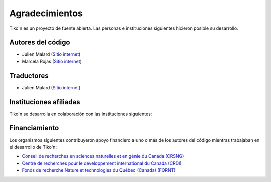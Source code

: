 Agradecimientos
===============
Tiko'n es un proyecto de fuente abierta. Las personas e instituciones siguientes hicieron posible su desarrollo.

Autores del código
------------------
* Julien Malard (`Sitio internet <https://www.researchgate.net/profile/Julien_Malard>`_)
* Marcela Rojas (`Sitio internet <https://www.researchgate.net/profile/Marcela_Rojas5>`_)


Traductores
-----------
* Julien Malard (`Sitio internet <https://www.researchgate.net/profile/Julien_Malard>`_)

Instituciones afiliadas
-----------------------
Tiko'n se desarrolla en colaboración con las instituciones siguientes:

.. image:: ../_estático/logos/Logo_McGill_IGFS.jpg
   :width: 200
   :align: center
   :alt: Logo McGill

.. image:: ../_estático/logos/Logo_IARNA.jpg
   :width: 200
   :align: center
   :alt: Logo IARNA URL

.. image:: ../_estático/logos/Logo_TaVePa.jpg
   :width: 200
   :align: center
   :alt: Logo TVP


Financiamiento
--------------
Los organismos siguientes contribuyeron apoyo financiero a uno o más de los autores del código mientras trabajaban
en el desarrollo de Tiko'n:

* `Conseil de recherches en sciences naturelles et en génie du Canada (CRSNG) <https://www.nserc-crsng.gc.ca>`_
* `Centre de recherches pour le développement international du Canada (CRDI) <https://www.idrc.ca/fr>`_
* `Fonds de recherche Nature et technologies du Québec (Canada) (FQRNT) <http://www.frqnt.gouv.qc.ca/accueil>`_
